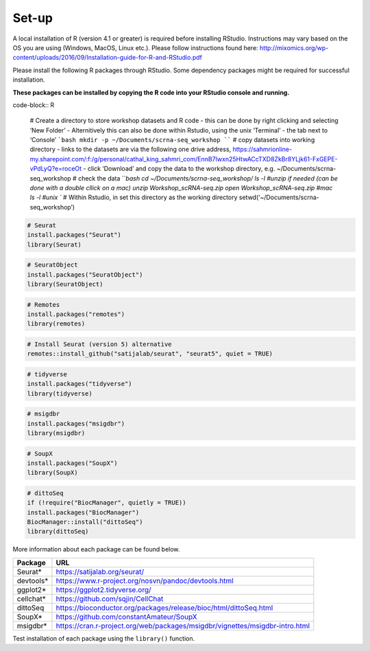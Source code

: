 Set-up
======

A local installation of R (version 4.1 or greater) is required before installing RStudio. Instructions may vary based on the OS you are using (Windows, MacOS, Linux etc.). Please follow instructions found here:
http://mixomics.org/wp-content/uploads/2016/09/Installation-guide-for-R-and-RStudio.pdf

Please install the following R packages through RStudio. Some dependency packages might be required for successful installation. 

**These packages can be installed by copying the R code into your RStudio console and running.**


code-block:: R

    # Create a directory to store workshop datasets and R code
    - this can be done by right clicking and selecting ‘New Folder’
    - Alternitively this can also be done within Rstudio, using the unix ‘Terminal’ - the tab next to ‘Console’
    ```bash
    mkdir -p ~/Documents/scrna-seq_workshop
    ````
    # copy datasets into working directory
    - links to the datasets are via the following one drive address,
    https://sahmrionline-my.sharepoint.com/:f:/g/personal/cathal_king_sahmri_com/EnnB7Iwxn25HtwACcTXD8ZkBr8YLjk61-FxGEPE-vPdLyQ?e=roceOt
    - click ‘Download’ and copy the data to the workshop directory, e.g. ~/Documents/scrna-seq_workshop
    # check the data
    ```bash
    cd ~/Documents/scrna-seq_workshop/
    ls -l
    #unzip if needed (can be done with a double cllick on a mac)
    unzip Workshop_scRNA-seq.zip
    open Workshop_scRNA-seq.zip   #mac
    ls -l          #unix
    ``
    # Within Rstudio, in set this directory as the working directory
    setwd(‘~/Documents/scrna-seq_workshop’)


.. code-block:: R

    # Seurat
    install.packages("Seurat")
    library(Seurat)

.. code-block:: R

    # SeuratObject
    install.packages("SeuratObject")
    library(SeuratObject)    

.. code-block:: R

    # Remotes
    install.packages("remotes")
    library(remotes)

.. code-block:: R
    
    # Install Seurat (version 5) alternative
    remotes::install_github("satijalab/seurat", "seurat5", quiet = TRUE)

.. code-block:: R

    # tidyverse
    install.packages("tidyverse")
    library(tidyverse)

.. code-block:: R

    # msigdbr
    install.packages("msigdbr")
    library(msigdbr)

.. code-block:: R

    # SoupX
    install.packages("SoupX")
    library(SoupX)

.. code-block:: R

    # dittoSeq
    if (!require("BiocManager", quietly = TRUE))
    install.packages("BiocManager")
    BiocManager::install("dittoSeq")
    library(dittoSeq)



More information about each package can be found below.

==========  =====
Package     URL      
==========  =====  
Seurat*     https://satijalab.org/seurat/
devtools*   https://www.r-project.org/nosvn/pandoc/devtools.html
ggplot2*    https://ggplot2.tidyverse.org/
cellchat*   https://github.com/sqjin/CellChat
dittoSeq    https://bioconductor.org/packages/release/bioc/html/dittoSeq.html
SoupX*      https://github.com/constantAmateur/SoupX
msigdbr*    https://cran.r-project.org/web/packages/msigdbr/vignettes/msigdbr-intro.html
==========  =====  
Test installation of each package using the ``library()`` function.


